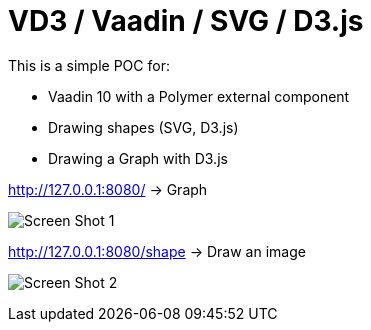 = VD3 / Vaadin / SVG / D3.js

This is a simple POC for:

* Vaadin 10 with a Polymer external component
* Drawing shapes (SVG, D3.js)
* Drawing a Graph with D3.js

http://127.0.0.1:8080/ -> Graph

image:https://github.com/bindstone/v3d/blob/master/screenshots/Screen_Shot_1.png[]

http://127.0.0.1:8080/shape -> Draw an image

image:https://github.com/bindstone/v3d/blob/master/screenshots/Screen_Shot_2.png[]


